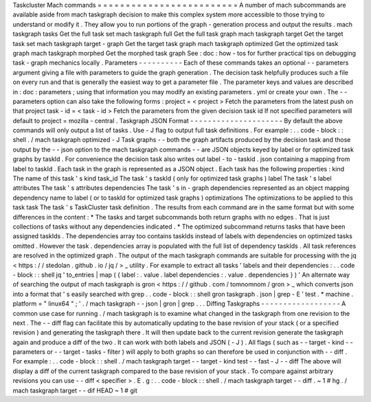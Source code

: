 Taskcluster
Mach
commands
=
=
=
=
=
=
=
=
=
=
=
=
=
=
=
=
=
=
=
=
=
=
=
=
=
A
number
of
mach
subcommands
are
available
aside
from
mach
taskgraph
decision
to
make
this
complex
system
more
accessible
to
those
trying
to
understand
or
modify
it
.
They
allow
you
to
run
portions
of
the
graph
-
generation
process
and
output
the
results
.
mach
taskgraph
tasks
Get
the
full
task
set
mach
taskgraph
full
Get
the
full
task
graph
mach
taskgraph
target
Get
the
target
task
set
mach
taskgraph
target
-
graph
Get
the
target
task
graph
mach
taskgraph
optimized
Get
the
optimized
task
graph
mach
taskgraph
morphed
Get
the
morphed
task
graph
See
:
doc
:
how
-
tos
for
further
practical
tips
on
debugging
task
-
graph
mechanics
locally
.
Parameters
-
-
-
-
-
-
-
-
-
-
Each
of
these
commands
takes
an
optional
-
-
parameters
argument
giving
a
file
with
parameters
to
guide
the
graph
generation
.
The
decision
task
helpfully
produces
such
a
file
on
every
run
and
that
is
generally
the
easiest
way
to
get
a
parameter
file
.
The
parameter
keys
and
values
are
described
in
:
doc
:
parameters
;
using
that
information
you
may
modify
an
existing
parameters
.
yml
or
create
your
own
.
The
-
-
parameters
option
can
also
take
the
following
forms
:
project
=
<
project
>
Fetch
the
parameters
from
the
latest
push
on
that
project
task
-
id
=
<
task
-
id
>
Fetch
the
parameters
from
the
given
decision
task
id
If
not
specified
parameters
will
default
to
project
=
mozilla
-
central
.
Taskgraph
JSON
Format
-
-
-
-
-
-
-
-
-
-
-
-
-
-
-
-
-
-
-
-
-
By
default
the
above
commands
will
only
output
a
list
of
tasks
.
Use
-
J
flag
to
output
full
task
definitions
.
For
example
:
.
.
code
-
block
:
:
shell
.
/
mach
taskgraph
optimized
-
J
Task
graphs
-
-
both
the
graph
artifacts
produced
by
the
decision
task
and
those
output
by
the
-
-
json
option
to
the
mach
taskgraph
commands
-
-
are
JSON
objects
keyed
by
label
or
for
optimized
task
graphs
by
taskId
.
For
convenience
the
decision
task
also
writes
out
label
-
to
-
taskid
.
json
containing
a
mapping
from
label
to
taskId
.
Each
task
in
the
graph
is
represented
as
a
JSON
object
.
Each
task
has
the
following
properties
:
kind
The
name
of
this
task
'
s
kind
task_id
The
task
'
s
taskId
(
only
for
optimized
task
graphs
)
label
The
task
'
s
label
attributes
The
task
'
s
attributes
dependencies
The
task
'
s
in
-
graph
dependencies
represented
as
an
object
mapping
dependency
name
to
label
(
or
to
taskId
for
optimized
task
graphs
)
optimizations
The
optimizations
to
be
applied
to
this
task
task
The
task
'
s
TaskCluster
task
definition
.
The
results
from
each
command
are
in
the
same
format
but
with
some
differences
in
the
content
:
*
The
tasks
and
target
subcommands
both
return
graphs
with
no
edges
.
That
is
just
collections
of
tasks
without
any
dependencies
indicated
.
*
The
optimized
subcommand
returns
tasks
that
have
been
assigned
taskIds
.
The
dependencies
array
too
contains
taskIds
instead
of
labels
with
dependencies
on
optimized
tasks
omitted
.
However
the
task
.
dependencies
array
is
populated
with
the
full
list
of
dependency
taskIds
.
All
task
references
are
resolved
in
the
optimized
graph
.
The
output
of
the
mach
taskgraph
commands
are
suitable
for
processing
with
the
jq
<
https
:
/
/
stedolan
.
github
.
io
/
jq
/
>
_
utility
.
For
example
to
extract
all
tasks
'
labels
and
their
dependencies
:
.
.
code
-
block
:
:
shell
jq
'
to_entries
|
map
(
{
label
:
.
value
.
label
dependencies
:
.
value
.
dependencies
}
)
'
An
alternate
way
of
searching
the
output
of
mach
taskgraph
is
gron
<
https
:
/
/
github
.
com
/
tomnomnom
/
gron
>
_
which
converts
json
into
a
format
that
'
s
easily
searched
with
grep
.
.
code
-
block
:
:
shell
gron
taskgraph
.
json
|
grep
-
E
'
test
.
*
machine
.
platform
=
"
linux64
"
;
'
.
/
mach
taskgraph
-
-
json
|
gron
|
grep
.
.
.
Diffing
Taskgraphs
-
-
-
-
-
-
-
-
-
-
-
-
-
-
-
-
-
-
A
common
use
case
for
running
.
/
mach
taskgraph
is
to
examine
what
changed
in
the
taskgraph
from
one
revision
to
the
next
.
The
-
-
diff
flag
can
facilitate
this
by
automatically
updating
to
the
base
revision
of
your
stack
(
or
a
specified
revision
)
and
generating
the
taskgraph
there
.
It
will
then
update
back
to
the
current
revision
generate
the
taskgraph
again
and
produce
a
diff
of
the
two
.
It
can
work
with
both
labels
and
JSON
(
-
J
)
.
All
flags
(
such
as
-
-
target
-
kind
-
-
parameters
or
-
-
target
-
tasks
-
filter
)
will
apply
to
both
graphs
so
can
therefore
be
used
in
conjunction
with
-
-
diff
.
For
example
:
.
.
code
-
block
:
:
shell
.
/
mach
taskgraph
target
-
-
target
-
kind
test
-
-
fast
-
J
-
-
diff
The
above
will
display
a
diff
of
the
current
taskgraph
compared
to
the
base
revision
of
your
stack
.
To
compare
against
arbitrary
revisions
you
can
use
-
-
diff
<
specifier
>
.
E
.
g
:
.
.
code
-
block
:
:
shell
.
/
mach
taskgraph
target
-
-
diff
.
~
1
#
hg
.
/
mach
taskgraph
target
-
-
dif
HEAD
~
1
#
git

